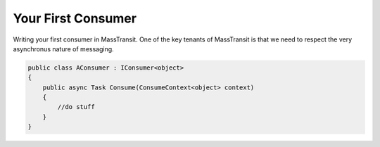 Your First Consumer
===================

Writing your first consumer in MassTransit. One of the key tenants of MassTransit
is that we need to respect the very asynchronus nature of messaging.

.. sourcecode:: csharp

    public class AConsumer : IConsumer<object>
    {
        public async Task Consume(ConsumeContext<object> context)
        {
            //do stuff
        }
    }
